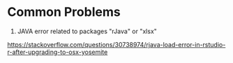 * Common Problems
1. JAVA error related to packages "rJava" or "xlsx"
[[https://stackoverflow.com/questions/30738974/rjava-load-error-in-rstudio-r-after-upgrading-to-osx-yosemite]]

